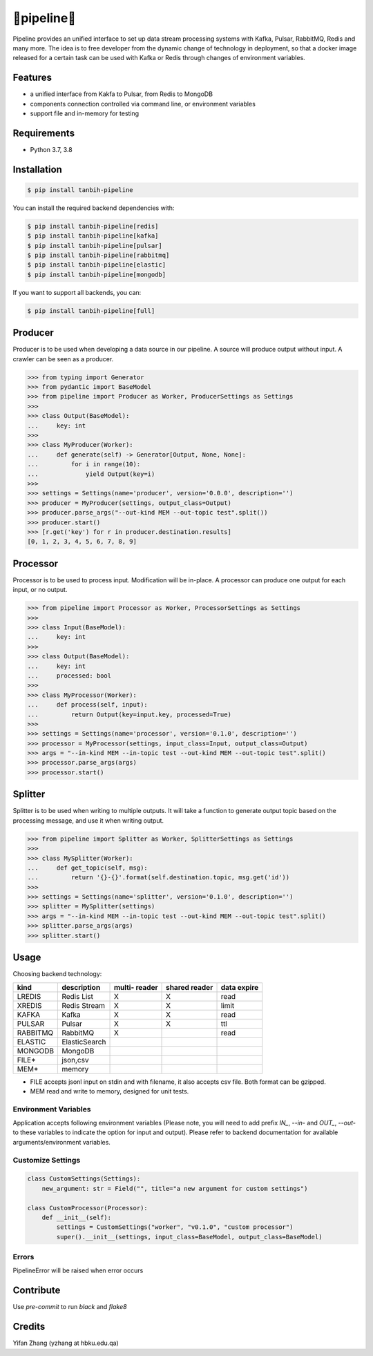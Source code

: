 🔀pipeline🔀
============
.. image:: https://badge.fury.io/py/tanbih-pipeline.svg
    :target: https://badge.fury.io/py/tanbih-pipeline
.. image:: https://readthedocs.org/projects/tanbih-pipeline/badge/?version=latest
    :target: https://tanbih-pipeline.readthedocs.io/en/latest/?badge=latest
    :alt: Documentation Status
.. image:: https://sonarcloud.io/api/project_badges/measure?project=yifan_pipeline&metric=sqale_rating
    :target: https://sonarcloud.io/api/project_badges/measure?project=yifan_pipeline&metric=sqale_rating
    :alt: Maintainability Score


Pipeline provides an unified interface to set up data stream processing systems with Kafka, Pulsar,
RabbitMQ, Redis and many more. The idea is to free developer from the dynamic change of technology
in deployment, so that a docker image released for a certain task can be used with Kafka or Redis
through changes of environment variables.



Features
--------

- a unified interface from Kakfa to Pulsar, from Redis to MongoDB
- components connection controlled via command line, or environment variables
- support file and in-memory for testing



Requirements
------------

- Python 3.7, 3.8



Installation
------------

.. code-block:: bash

    $ pip install tanbih-pipeline

You can install the required backend dependencies with:

.. code-block:: bash

    $ pip install tanbih-pipeline[redis]
    $ pip install tanbih-pipeline[kafka]
    $ pip install tanbih-pipeline[pulsar]
    $ pip install tanbih-pipeline[rabbitmq]
    $ pip install tanbih-pipeline[elastic]
    $ pip install tanbih-pipeline[mongodb]

If you want to support all backends, you can:

.. code-block:: bash

    $ pip install tanbih-pipeline[full]



Producer
---------

Producer is to be used when developing a data source in our pipeline. A source
will produce output without input. A crawler can be seen as a producer.

.. code-block:: python

    >>> from typing import Generator
    >>> from pydantic import BaseModel
    >>> from pipeline import Producer as Worker, ProducerSettings as Settings
    >>>
    >>> class Output(BaseModel):
    ...     key: int
    >>>
    >>> class MyProducer(Worker):
    ...     def generate(self) -> Generator[Output, None, None]:
    ...         for i in range(10):
    ...             yield Output(key=i)
    >>>
    >>> settings = Settings(name='producer', version='0.0.0', description='')
    >>> producer = MyProducer(settings, output_class=Output)
    >>> producer.parse_args("--out-kind MEM --out-topic test".split())
    >>> producer.start()
    >>> [r.get('key') for r in producer.destination.results]
    [0, 1, 2, 3, 4, 5, 6, 7, 8, 9]


Processor
---------

Processor is to be used to process input. Modification will be in-place. A processor
can produce one output for each input, or no output.

.. code-block:: python

    >>> from pipeline import Processor as Worker, ProcessorSettings as Settings
    >>>
    >>> class Input(BaseModel):
    ...     key: int
    >>>
    >>> class Output(BaseModel):
    ...     key: int
    ...     processed: bool
    >>>
    >>> class MyProcessor(Worker):
    ...     def process(self, input):
    ...         return Output(key=input.key, processed=True)
    >>>
    >>> settings = Settings(name='processor', version='0.1.0', description='')
    >>> processor = MyProcessor(settings, input_class=Input, output_class=Output)
    >>> args = "--in-kind MEM --in-topic test --out-kind MEM --out-topic test".split()
    >>> processor.parse_args(args)
    >>> processor.start()


Splitter
--------

Splitter is to be used when writing to multiple outputs. It will take a function to
generate output topic based on the processing message, and use it when writing output.

.. code-block:: python

    >>> from pipeline import Splitter as Worker, SplitterSettings as Settings
    >>>
    >>> class MySplitter(Worker):
    ...     def get_topic(self, msg):
    ...         return '{}-{}'.format(self.destination.topic, msg.get('id'))
    >>>
    >>> settings = Settings(name='splitter', version='0.1.0', description='')
    >>> splitter = MySplitter(settings)
    >>> args = "--in-kind MEM --in-topic test --out-kind MEM --out-topic test".split()
    >>> splitter.parse_args(args)
    >>> splitter.start()


Usage
-----

Choosing backend technology:

+-----------+----------------+---------+--------+-------+
|           |                |  multi- | shared | data  |
| kind      |  description   |  reader | reader | expire|
+===========+================+=========+========+=======+
| LREDIS    |  Redis List    |    X    |    X   | read  |
+-----------+----------------+---------+--------+-------+
| XREDIS    |  Redis Stream  |    X    |    X   | limit |
+-----------+----------------+---------+--------+-------+
| KAFKA     |  Kafka         |    X    |    X   | read  |
+-----------+----------------+---------+--------+-------+
| PULSAR    |  Pulsar        |    X    |    X   | ttl   |
+-----------+----------------+---------+--------+-------+
| RABBITMQ  |  RabbitMQ      |    X    |        | read  |
+-----------+----------------+---------+--------+-------+
| ELASTIC   |  ElasticSearch |         |        |       |
+-----------+----------------+---------+--------+-------+
| MONGODB   |  MongoDB       |         |        |       |
+-----------+----------------+---------+--------+-------+
| FILE*     |  json,csv      |         |        |       |
+-----------+----------------+---------+--------+-------+
| MEM*      |  memory        |         |        |       |
+-----------+----------------+---------+--------+-------+

* FILE accepts jsonl input on stdin and with filename, it also accepts csv file. 
  Both format can be gzipped.
* MEM read and write to memory, designed for unit tests.



Environment Variables
*********************

Application accepts following environment variables 
(Please note, you will need to add prefix `IN_`, `--in-` and
`OUT_`, `--out-` to these variables to indicate the option for
input and output). Please refer to backend documentation for
available arguments/environment variables.


Customize Settings
******************

.. code-block:: python

    class CustomSettings(Settings):
        new_argument: str = Field("", title="a new argument for custom settings")

    class CustomProcessor(Processor):
        def __init__(self):
            settings = CustomSettings("worker", "v0.1.0", "custom processor")
            super().__init__(settings, input_class=BaseModel, output_class=BaseModel)



Errors
******

PipelineError will be raised when error occurs 


Contribute
----------

Use `pre-commit` to run `black` and `flake8`


Credits
-------

Yifan Zhang (yzhang at hbku.edu.qa)
